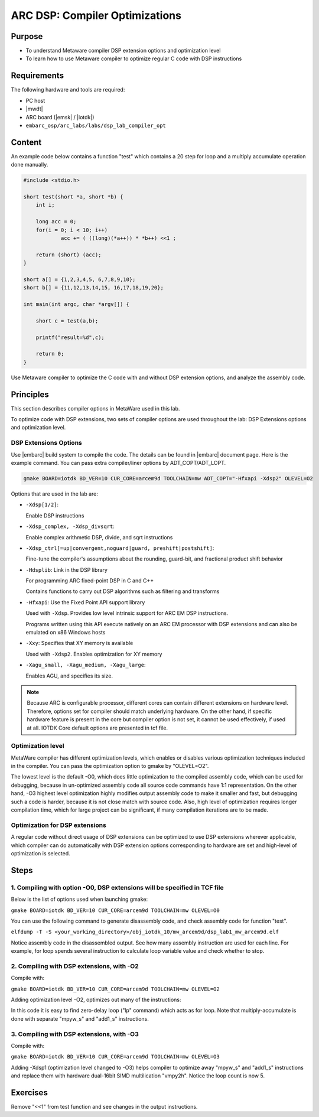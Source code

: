 .. _lab_dsp1:

ARC DSP: Compiler Optimizations
====================================

Purpose
---------------------------

- To understand Metaware compiler DSP extension options and optimization level
- To learn how to use Metaware compiler to optimize regular C code with DSP instructions

Requirements
-----------------------------
The following hardware and tools are required:

* PC host
* |mwdt|
* ARC board (|emsk| / |iotdk|)
* ``embarc_osp/arc_labs/labs/dsp_lab_compiler_opt``

Content
-----------------------------

An example code below contains a function "test" which contains a 20 step for loop and a multiply accumulate operation done manually.

.. code-block:: c

    #include <stdio.h>

    short test(short *a, short *b) {
    	int i;

    	long acc = 0;
    	for(i = 0; i < 10; i++)
    		acc += ( ((long)(*a++)) * *b++) <<1 ;

    	return (short) (acc);
    }

    short a[] = {1,2,3,4,5, 6,7,8,9,10};
    short b[] = {11,12,13,14,15, 16,17,18,19,20};

    int main(int argc, char *argv[]) {

    	short c = test(a,b);

    	printf("result=%d",c);

    	return 0;
    }

Use Metaware compiler to optimize the C code with and without DSP extension options, and analyze the assembly code.

Principles
------------------------------------

This section describes compiler options in MetaWare used in this lab.

To optimize code with DSP extensions, two sets of compiler options are used throughout the lab: DSP Extensions options and optimization level.

DSP Extensions Options
^^^^^^^^^^^^^^^^^^^^^^^^^^

Use |embarc| build system to compile the code. The details can be found in |embarc| document page. Here is the example command. You can pass extra compiler/liner options by ADT_COPT/ADT_LOPT.

.. code-block:: console

  gmake BOARD=iotdk BD_VER=10 CUR_CORE=arcem9d TOOLCHAIN=mw ADT_COPT="-Hfxapi -Xdsp2" OLEVEL=O2

Options that are used in the lab are:

* ``-Xdsp[1/2]``:

  Enable DSP instructions

* ``-Xdsp_complex, -Xdsp_divsqrt``:

  Enable complex arithmetic DSP, divide, and sqrt instructions

* ``-Xdsp_ctrl[=up|convergent,noguard|guard, preshift|postshift]``:

  Fine-tune the compiler's assumptions about the rounding, guard-bit, and fractional product shift behavior

* ``-Hdsplib``: Link in the DSP library

  For programming ARC fixed-point DSP in C and C++

  Contains functions to carry out DSP algorithms such as filtering and transforms

* ``-Hfxapi``: Use the Fixed Point API support library

  Used with ``-Xdsp``. Provides low level intrinsic support for ARC EM DSP instructions.

  Programs written using this API execute natively on an ARC EM processor with DSP extensions and can also be emulated on x86 Windows hosts

* ``-Xxy``: Specifies that XY memory is available

  Used with ``-Xdsp2``. Enables optimization for XY memory

* ``-Xagu_small, -Xagu_medium, -Xagu_large``:

  Enables AGU, and specifies its size.

.. note::

    Because ARC is configurable processor, different cores can contain different extensions on hardware level. Therefore, options set for compiler should match underlying hardware. On the other hand, if specific hardware feature is present in the core but compiler option is not set, it cannot be used effectively, if used at all. IOTDK Core default options are presented in tcf file.

Optimization level
^^^^^^^^^^^^^^^^^^^^

MetaWare compiler has different optimization levels, which enables or disables various optimization techniques included in the compiler. You can pass the optimization option to gmake by "OLEVEL=O2".

The lowest level is the default -O0, which does little optimization to the compiled assembly code, which can be used for debugging, because in un-optimized assembly code all source code commands have 1:1 representation. On the other hand, -O3 highest level optimization highly modifies output assembly code to make it smaller and fast, but debugging such a code is harder, because it is not close match with source code. Also, high level of optimization requires longer compilation time, which for large project can be significant, if many compilation iterations are to be made.

Optimization for DSP extensions
^^^^^^^^^^^^^^^^^^^^^^^^^^^^^^^^^^

A regular code without direct usage of DSP extensions can be optimized to use DSP extensions wherever applicable, which compiler can do automatically with DSP extension options corresponding to hardware are set and high-level of optimization is selected.

Steps
--------------------------

1. Compiling with option -O0, DSP extensions will be specified in TCF file
^^^^^^^^^^^^^^^^^^^^^^^^^^^^^^^^^^^^^^^^^^^

Below is the list of options used when launching gmake:

``gmake BOARD=iotdk BD_VER=10 CUR_CORE=arcem9d TOOLCHAIN=mw OLEVEL=O0``

You can use the following command to generate disassembly code, and check assembly code for function "test".

``elfdump -T -S <your_working_directory>/obj_iotdk_10/mw_arcem9d/dsp_lab1_mw_arcem9d.elf``

Notice assembly code in the disassembled output. See how many assembly instruction are used for each line. For example, for loop spends several instruction to calculate loop variable value and check whether to stop.

|dsp_figure_1.1|

2. Compiling with DSP extensions, with -O2
^^^^^^^^^^^^^^^^^^^^^^^^^^^^^^^^^^^^^^^^^^^^^^^^^^^^

Compile with:

``gmake BOARD=iotdk BD_VER=10 CUR_CORE=arcem9d TOOLCHAIN=mw OLEVEL=O2``

Adding optimization level -O2, optimizes out many of the instructions:

|dsp_figure_1.2|

In this code it is easy to find zero-delay loop ("lp" command) which acts as for loop. Note that multiply-accumulate is done with separate "mpyw_s" and "add1_s" instructions.

3. Compiling with DSP extensions, with -O3
^^^^^^^^^^^^^^^^^^^^^^^^^^^^^^^^^^^^^^^^

Compile with:

``gmake BOARD=iotdk BD_VER=10 CUR_CORE=arcem9d TOOLCHAIN=mw OLEVEL=O3``

Adding -Xdsp1 (optimization level changed to -O3) helps compiler to optimize away "mpyw_s" and "add1_s" instructions and replace them with hardware dual-16bit SIMD multilication "vmpy2h". Notice the loop count is now 5.

|dsp_figure_1.3|

Exercises
-----------------------------------------------

Remove "<<1" from test function and see changes in the output instructions.

.. |dsp_figure_1.1| image:: /img/dsp_figure_1.1.png
.. |dsp_figure_1.2| image:: /img/dsp_figure_1.2.png
.. |dsp_figure_1.3| image:: /img/dsp_figure_1.3.png
